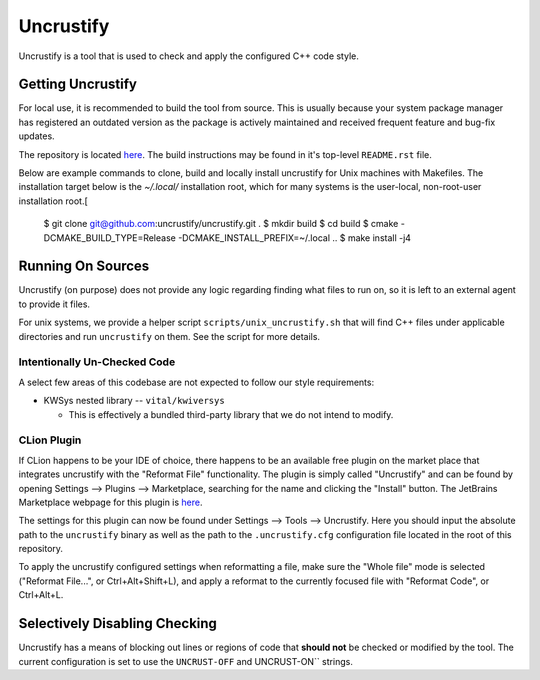 Uncrustify
==========
Uncrustify is a tool that is used to check and apply the configured C++ code
style.

Getting Uncrustify
------------------
For local use, it is recommended to build the tool from source.
This is usually because your system package manager has registered an outdated
version as the package is actively maintained and received frequent feature
and bug-fix updates.

The repository is located `here <https://github.com/uncrustify/uncrustify>`_.
The build instructions may be found in it's top-level ``README.rst`` file.

Below are example commands to clone, build and locally install uncrustify for
Unix machines with Makefiles.
The installation target below is the `~/.local/` installation root, which for
many systems is the user-local, non-root-user installation root.[

    $ git clone git@github.com:uncrustify/uncrustify.git .
    $ mkdir build
    $ cd build
    $ cmake -DCMAKE_BUILD_TYPE=Release -DCMAKE_INSTALL_PREFIX=~/.local ..
    $ make install -j4

Running On Sources
------------------
Uncrustify (on purpose) does not provide any logic regarding finding what files
to run on, so it is left to an external agent to provide it files.

For unix systems, we provide a helper script ``scripts/unix_uncrustify.sh``
that will find C++ files under applicable directories and run ``uncrustify`` on
them.
See the script for more details.

Intentionally Un-Checked Code
^^^^^^^^^^^^^^^^^^^^^^^^^^^^^
A select few areas of this codebase are not expected to follow our style
requirements:

* KWSys nested library -- ``vital/kwiversys``

  * This is effectively a bundled third-party library that we do not intend to
    modify.

CLion Plugin
^^^^^^^^^^^^
If CLion happens to be your IDE of choice, there happens to be an available
free plugin on the market place that integrates uncrustify with the "Reformat
File" functionality.
The plugin is simply called "Uncrustify" and can be found by opening Settings
--> Plugins --> Marketplace, searching for the name and clicking the "Install"
button.
The JetBrains Marketplace webpage for this plugin is `here
<https://plugins.jetbrains.com/plugin/17528-uncrustify>`_.

The settings for this plugin can now be found under Settings --> Tools -->
Uncrustify.
Here you should input the absolute path to the ``uncrustify`` binary as well as
the path to the ``.uncrustify.cfg`` configuration file located in the root of
this repository.

To apply the uncrustify configured settings when reformatting a file, make sure
the "Whole file" mode is selected ("Reformat File...", or Ctrl+Alt+Shift+L),
and apply a reformat to the currently focused file with "Reformat Code", or
Ctrl+Alt+L.

Selectively Disabling Checking
------------------------------
Uncrustify has a means of blocking out lines or regions of code that
**should not** be checked or modified by the tool.
The current configuration is set to use the ``UNCRUST-OFF`` and UNCRUST-ON``
strings.
